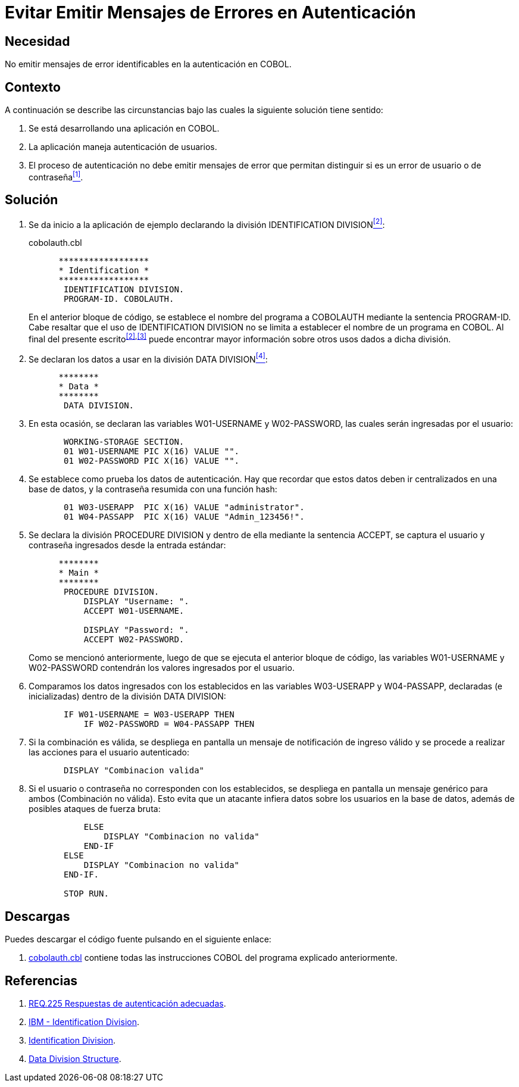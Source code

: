 :slug: products/defends/cobol/evitar-msg-autenticacion/
:category: cobol
:description: Nuestros ethical hackers explican como evitar vulnerabilidades de seguridad mediante la programacion segura en COBOL al evitar emitir mensajes de error en autenticación. Los mensajes de error pueden contener información que puede ser aprovechada por un atacante para vulnerar la aplicación.
:keywords: Cobol, Seguridad, Evitar, Autenticación, Error, Mensajes.
:defends: yes

= Evitar Emitir Mensajes de Errores en Autenticación

== Necesidad

No emitir mensajes de error identificables en la autenticación en +COBOL+.

== Contexto

A continuación se describe las circunstancias
bajo las cuales la siguiente solución tiene sentido:

. Se está desarrollando una aplicación en +COBOL+.
. La aplicación maneja autenticación de usuarios.
. El proceso de autenticación
no debe emitir mensajes de error que permitan distinguir
si es un error de usuario o de contraseña<<r1,^[1]^>>.

== Solución

. Se da inicio a la aplicación de ejemplo
declarando la división +IDENTIFICATION DIVISION+<<r2,^[2]^>>:
+
.cobolauth.cbl
[source,cobol,linenums]
----
      ******************
      * Identification *
      ******************
       IDENTIFICATION DIVISION.
       PROGRAM-ID. COBOLAUTH.
----
+
En el anterior bloque de código,
se establece el nombre del programa a +COBOLAUTH+
mediante la sentencia +PROGRAM-ID+.
Cabe resaltar que el uso de +IDENTIFICATION DIVISION+
no se limita a establecer el nombre de un programa en +COBOL+.
Al final del presente escrito^<<r2,[2]>>,<<r3,[3]>>^
puede encontrar mayor información
sobre otros usos dados a dicha división.

. Se declaran los datos a usar en la división +DATA DIVISION+<<r4,^[4]^>>:
+
[source,cobol,linenums]
----
      ********
      * Data *
      ********
       DATA DIVISION.
----
. En esta ocasión, se declaran las variables +W01-USERNAME+
y +W02-PASSWORD+, las cuales serán ingresadas por el usuario:
+
[source,cobol,linenums]
----
       WORKING-STORAGE SECTION.
       01 W01-USERNAME PIC X(16) VALUE "".
       01 W02-PASSWORD PIC X(16) VALUE "".
----
. Se establece como prueba los datos de autenticación.
Hay que recordar que estos datos deben ir centralizados en una base de datos,
y la contraseña resumida con una función hash:
+
[source,cobol,linenums]
----
       01 W03-USERAPP  PIC X(16) VALUE "administrator".
       01 W04-PASSAPP  PIC X(16) VALUE "Admin_123456!".
----
. Se declara la división +PROCEDURE DIVISION+
y dentro de ella mediante la sentencia +ACCEPT+,
se captura el usuario
y contraseña ingresados desde la entrada estándar:
+
[source,cobol,linenums]
----
      ********
      * Main *
      ********
       PROCEDURE DIVISION.
           DISPLAY "Username: ".
           ACCEPT W01-USERNAME.

           DISPLAY "Password: ".
           ACCEPT W02-PASSWORD.
----
+
Como se mencionó anteriormente,
luego de que se ejecuta el anterior bloque de código,
las variables +W01-USERNAME+ y +W02-PASSWORD+
contendrán los valores ingresados por el usuario.

. Comparamos los datos ingresados
con los establecidos en las variables +W03-USERAPP+ y +W04-PASSAPP+,
declaradas (e inicializadas) dentro de la división +DATA DIVISION+:
+
[source,cobol,linenums]
----
       IF W01-USERNAME = W03-USERAPP THEN
           IF W02-PASSWORD = W04-PASSAPP THEN
----
. Si la combinación es válida,
se despliega en pantalla un mensaje de notificación de ingreso válido
y se procede a realizar las acciones para el usuario autenticado:
+
[source,cobol,linenums]
----
       DISPLAY "Combinacion valida"
----
. Si el usuario o contraseña no corresponden con los establecidos,
se despliega en pantalla un mensaje genérico para ambos (Combinación no válida).
Esto evita que un atacante infiera datos sobre los usuarios en la base de datos,
además de posibles ataques de fuerza bruta:
+
[source,cobol,linenums]
----
           ELSE
               DISPLAY "Combinacion no valida"
           END-IF
       ELSE
           DISPLAY "Combinacion no valida"
       END-IF.

       STOP RUN.
----

== Descargas

Puedes descargar el código fuente
pulsando en el siguiente enlace:

. [button]#link:src/cobolauth.cbl[cobolauth.cbl]# contiene
todas las instrucciones +COBOL+ del programa explicado anteriormente.

== Referencias

. [[r1]] link:../../../products/rules/list/225/[REQ.225 Respuestas de autenticación adecuadas].
. [[r2]] link:https://www.ibm.com/support/knowledgecenter/en/ssw_ibm_i_73/rzasb/iddiv.htm[IBM - Identification Division].
. [[r3]] link:http://www.escobol.com/modules.php?name=Sections&op=viewarticle&artid=11[Identification Division].
. [[r4]] link:https://www.ibm.com/support/knowledgecenter/en/ssw_ibm_i_73/rzasb/datdivs.htm[Data Division Structure].
